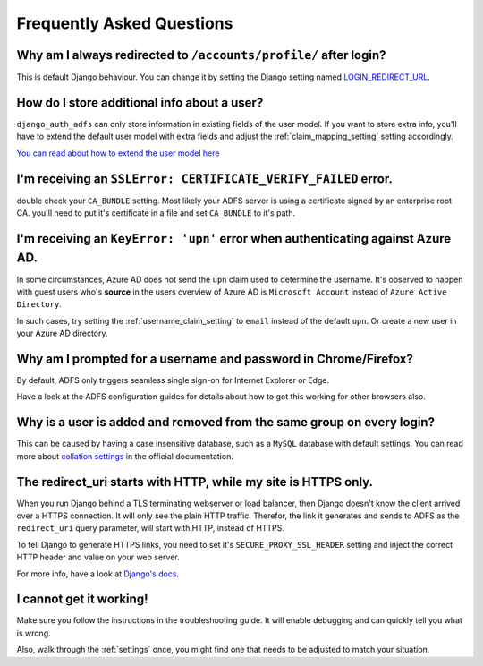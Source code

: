 Frequently Asked Questions
==========================

Why am I always redirected to ``/accounts/profile/`` after login?
-----------------------------------------------------------------
This is default Django behaviour. You can change it by setting the Django setting named
`LOGIN_REDIRECT_URL <https://docs.djangoproject.com/en/dev/ref/settings/#login-redirect-url>`_.

How do I store additional info about a user?
--------------------------------------------
``django_auth_adfs`` can only store information in existing fields of the user model.
If you want to store extra info, you'll have to extend the default user model with extra fields and adjust
the :ref:`claim_mapping_setting` setting accordingly.

`You can read about how to extend the user model here <https://simpleisbetterthancomplex.com/tutorial/2016/07/22/how-to-extend-django-user-model.html#abstractuser>`_

I'm receiving an ``SSLError: CERTIFICATE_VERIFY_FAILED`` error.
---------------------------------------------------------------
double check your ``CA_BUNDLE`` setting. Most likely your ADFS server is using a certificate signed by an
enterprise root CA. you'll need to put it's certificate in a file and set ``CA_BUNDLE`` to it's path.

I'm receiving an ``KeyError: 'upn'`` error when authenticating against Azure AD.
--------------------------------------------------------------------------------
In some circumstances, Azure AD does not send the ``upn`` claim used to determine the username. It's observed to happen
with guest users who's **source** in the users overview of Azure AD is ``Microsoft Account`` instead of
``Azure Active Directory``.

In such cases, try setting the :ref:`username_claim_setting` to ``email`` instead of the default ``upn``. Or create a
new user in your Azure AD directory.

Why am I prompted for a username and password in Chrome/Firefox?
----------------------------------------------------------------
By default, ADFS only triggers seamless single sign-on for Internet Explorer or Edge.

Have a look at the ADFS configuration guides for details about how to got this working
for other browsers also.

Why is a user is added and removed from the same group on every login?
----------------------------------------------------------------------
This can be caused by having a case insensitive database, such as a ``MySQL`` database with default settings.
You can read more about `collation settings <https://docs.djangoproject.com/en/3.0/ref/databases/#collation-settings>`_
in the official documentation.

The redirect_uri starts with HTTP, while my site is HTTPS only.
---------------------------------------------------------------
When you run Django behind a TLS terminating webserver or load balancer, then Django doesn't know the client arrived
over a HTTPS connection. It will only see the plain HTTP traffic. Therefor, the link it generates and sends to ADFS
as the ``redirect_uri`` query parameter, will start with HTTP, instead of HTTPS.

To tell Django to generate HTTPS links, you need to set it's ``SECURE_PROXY_SSL_HEADER`` setting and inject the correct
HTTP header and value on your web server.

For more info, have a look at `Django's docs <https://docs.djangoproject.com/en/dev/ref/settings/#secure-proxy-ssl-header>`_.

I cannot get it working!
------------------------
Make sure you follow the instructions in the troubleshooting guide.
It will enable debugging and can quickly tell you what is wrong.

Also, walk through the :ref:`settings` once, you might find one
that needs to be adjusted to match your situation.
